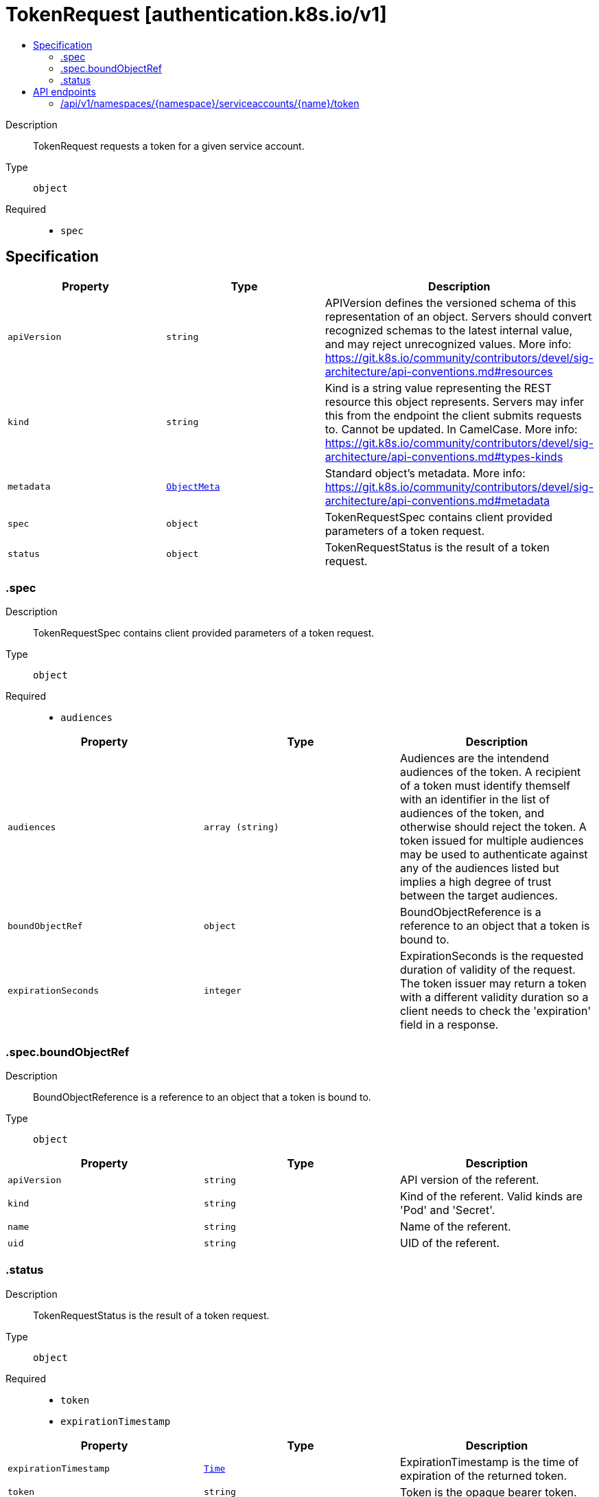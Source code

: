 // Automatically generated by 'openshift-apidocs-gen'. Do not edit.
:_mod-docs-content-type: ASSEMBLY
[id="tokenrequest-authentication-k8s-io-v1"]
= TokenRequest [authentication.k8s.io/v1]
:toc: macro
:toc-title:

toc::[]


Description::
+
--
TokenRequest requests a token for a given service account.
--

Type::
  `object`

Required::
  - `spec`


== Specification

[cols="1,1,1",options="header"]
|===
| Property | Type | Description

| `apiVersion`
| `string`
| APIVersion defines the versioned schema of this representation of an object. Servers should convert recognized schemas to the latest internal value, and may reject unrecognized values. More info: https://git.k8s.io/community/contributors/devel/sig-architecture/api-conventions.md#resources

| `kind`
| `string`
| Kind is a string value representing the REST resource this object represents. Servers may infer this from the endpoint the client submits requests to. Cannot be updated. In CamelCase. More info: https://git.k8s.io/community/contributors/devel/sig-architecture/api-conventions.md#types-kinds

| `metadata`
| xref:../objects/index.adoc#io-k8s-apimachinery-pkg-apis-meta-v1-ObjectMeta[`ObjectMeta`]
| Standard object's metadata. More info: https://git.k8s.io/community/contributors/devel/sig-architecture/api-conventions.md#metadata

| `spec`
| `object`
| TokenRequestSpec contains client provided parameters of a token request.

| `status`
| `object`
| TokenRequestStatus is the result of a token request.

|===
=== .spec
Description::
+
--
TokenRequestSpec contains client provided parameters of a token request.
--

Type::
  `object`

Required::
  - `audiences`



[cols="1,1,1",options="header"]
|===
| Property | Type | Description

| `audiences`
| `array (string)`
| Audiences are the intendend audiences of the token. A recipient of a token must identify themself with an identifier in the list of audiences of the token, and otherwise should reject the token. A token issued for multiple audiences may be used to authenticate against any of the audiences listed but implies a high degree of trust between the target audiences.

| `boundObjectRef`
| `object`
| BoundObjectReference is a reference to an object that a token is bound to.

| `expirationSeconds`
| `integer`
| ExpirationSeconds is the requested duration of validity of the request. The token issuer may return a token with a different validity duration so a client needs to check the 'expiration' field in a response.

|===
=== .spec.boundObjectRef
Description::
+
--
BoundObjectReference is a reference to an object that a token is bound to.
--

Type::
  `object`




[cols="1,1,1",options="header"]
|===
| Property | Type | Description

| `apiVersion`
| `string`
| API version of the referent.

| `kind`
| `string`
| Kind of the referent. Valid kinds are 'Pod' and 'Secret'.

| `name`
| `string`
| Name of the referent.

| `uid`
| `string`
| UID of the referent.

|===
=== .status
Description::
+
--
TokenRequestStatus is the result of a token request.
--

Type::
  `object`

Required::
  - `token`
  - `expirationTimestamp`



[cols="1,1,1",options="header"]
|===
| Property | Type | Description

| `expirationTimestamp`
| xref:../objects/index.adoc#io-k8s-apimachinery-pkg-apis-meta-v1-Time[`Time`]
| ExpirationTimestamp is the time of expiration of the returned token.

| `token`
| `string`
| Token is the opaque bearer token.

|===

== API endpoints

The following API endpoints are available:

* `/api/v1/namespaces/{namespace}/serviceaccounts/{name}/token`
- `POST`: create token of a ServiceAccount


=== /api/v1/namespaces/{namespace}/serviceaccounts/{name}/token

.Global path parameters
[cols="1,1,2",options="header"]
|===
| Parameter | Type | Description
| `name`
| `string`
| name of the TokenRequest
| `namespace`
| `string`
| object name and auth scope, such as for teams and projects
|===

.Global query parameters
[cols="1,1,2",options="header"]
|===
| Parameter | Type | Description
| `dryRun`
| `string`
| When present, indicates that modifications should not be persisted. An invalid or unrecognized dryRun directive will result in an error response and no further processing of the request. Valid values are: - All: all dry run stages will be processed
| `fieldManager`
| `string`
| fieldManager is a name associated with the actor or entity that is making these changes. The value must be less than or 128 characters long, and only contain printable characters, as defined by https://golang.org/pkg/unicode/#IsPrint.
| `fieldValidation`
| `string`
| fieldValidation instructs the server on how to handle objects in the request (POST/PUT/PATCH) containing unknown or duplicate fields, provided that the `ServerSideFieldValidation` feature gate is also enabled. Valid values are: - Ignore: This will ignore any unknown fields that are silently dropped from the object, and will ignore all but the last duplicate field that the decoder encounters. This is the default behavior prior to v1.23 and is the default behavior when the `ServerSideFieldValidation` feature gate is disabled. - Warn: This will send a warning via the standard warning response header for each unknown field that is dropped from the object, and for each duplicate field that is encountered. The request will still succeed if there are no other errors, and will only persist the last of any duplicate fields. This is the default when the `ServerSideFieldValidation` feature gate is enabled. - Strict: This will fail the request with a BadRequest error if any unknown fields would be dropped from the object, or if any duplicate fields are present. The error returned from the server will contain all unknown and duplicate fields encountered.
| `pretty`
| `string`
| If 'true', then the output is pretty printed.
|===

HTTP method::
  `POST`

Description::
  create token of a ServiceAccount



.Body parameters
[cols="1,1,2",options="header"]
|===
| Parameter | Type | Description
| `body`
| xref:../authorization_apis/tokenrequest-authentication-k8s-io-v1.adoc#tokenrequest-authentication-k8s-io-v1[`TokenRequest`] schema
| 
|===

.HTTP responses
[cols="1,1",options="header"]
|===
| HTTP code | Reponse body
| 200 - OK
| xref:../authorization_apis/tokenrequest-authentication-k8s-io-v1.adoc#tokenrequest-authentication-k8s-io-v1[`TokenRequest`] schema
| 201 - Created
| xref:../authorization_apis/tokenrequest-authentication-k8s-io-v1.adoc#tokenrequest-authentication-k8s-io-v1[`TokenRequest`] schema
| 202 - Accepted
| xref:../authorization_apis/tokenrequest-authentication-k8s-io-v1.adoc#tokenrequest-authentication-k8s-io-v1[`TokenRequest`] schema
| 401 - Unauthorized
| Empty
|===


